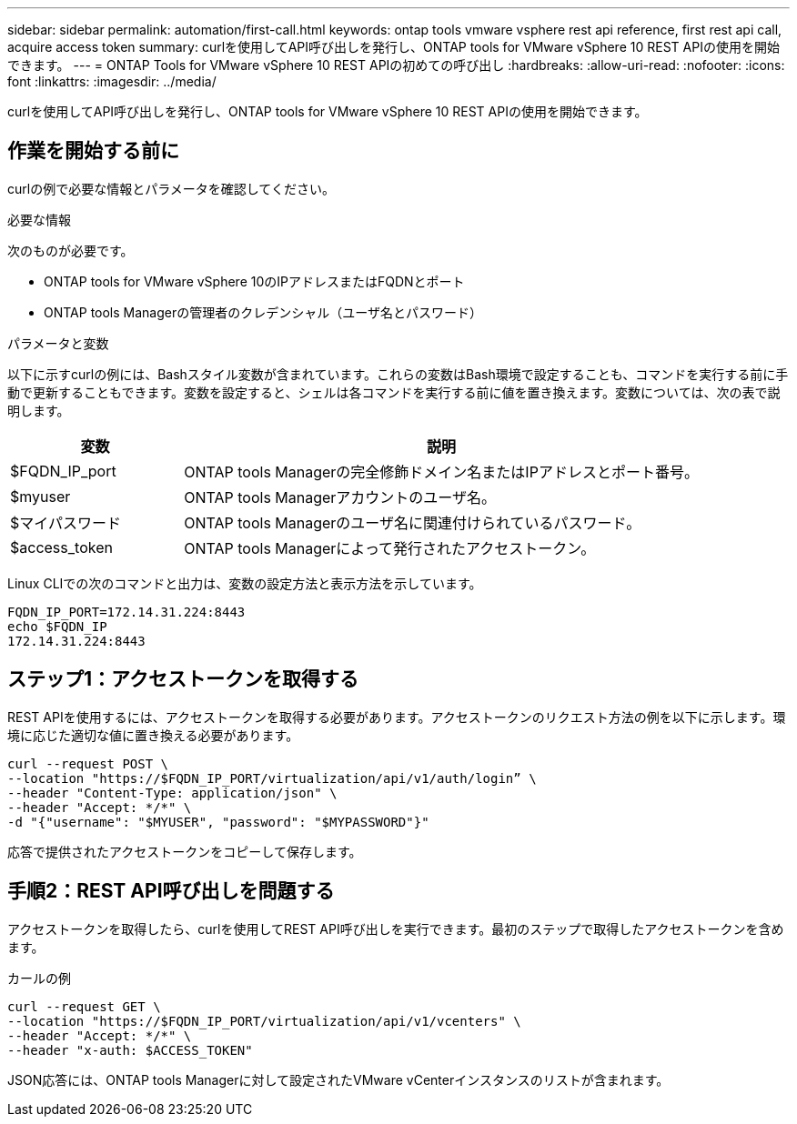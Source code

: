 ---
sidebar: sidebar 
permalink: automation/first-call.html 
keywords: ontap tools vmware vsphere rest api reference, first rest api call, acquire access token 
summary: curlを使用してAPI呼び出しを発行し、ONTAP tools for VMware vSphere 10 REST APIの使用を開始できます。 
---
= ONTAP Tools for VMware vSphere 10 REST APIの初めての呼び出し
:hardbreaks:
:allow-uri-read: 
:nofooter: 
:icons: font
:linkattrs: 
:imagesdir: ../media/


[role="lead"]
curlを使用してAPI呼び出しを発行し、ONTAP tools for VMware vSphere 10 REST APIの使用を開始できます。



== 作業を開始する前に

curlの例で必要な情報とパラメータを確認してください。

.必要な情報
次のものが必要です。

* ONTAP tools for VMware vSphere 10のIPアドレスまたはFQDNとポート
* ONTAP tools Managerの管理者のクレデンシャル（ユーザ名とパスワード）


.パラメータと変数
以下に示すcurlの例には、Bashスタイル変数が含まれています。これらの変数はBash環境で設定することも、コマンドを実行する前に手動で更新することもできます。変数を設定すると、シェルは各コマンドを実行する前に値を置き換えます。変数については、次の表で説明します。

[cols="25,75"]
|===
| 変数 | 説明 


| $FQDN_IP_port | ONTAP tools Managerの完全修飾ドメイン名またはIPアドレスとポート番号。 


| $myuser | ONTAP tools Managerアカウントのユーザ名。 


| $マイパスワード | ONTAP tools Managerのユーザ名に関連付けられているパスワード。 


| $access_token | ONTAP tools Managerによって発行されたアクセストークン。 
|===
Linux CLIでの次のコマンドと出力は、変数の設定方法と表示方法を示しています。

[listing]
----
FQDN_IP_PORT=172.14.31.224:8443
echo $FQDN_IP
172.14.31.224:8443
----


== ステップ1：アクセストークンを取得する

REST APIを使用するには、アクセストークンを取得する必要があります。アクセストークンのリクエスト方法の例を以下に示します。環境に応じた適切な値に置き換える必要があります。

[source, curl]
----
curl --request POST \
--location "https://$FQDN_IP_PORT/virtualization/api/v1/auth/login” \
--header "Content-Type: application/json" \
--header "Accept: */*" \
-d "{"username": "$MYUSER", "password": "$MYPASSWORD"}"
----
応答で提供されたアクセストークンをコピーして保存します。



== 手順2：REST API呼び出しを問題する

アクセストークンを取得したら、curlを使用してREST API呼び出しを実行できます。最初のステップで取得したアクセストークンを含めます。

.カールの例
[source, curl]
----
curl --request GET \
--location "https://$FQDN_IP_PORT/virtualization/api/v1/vcenters" \
--header "Accept: */*" \
--header "x-auth: $ACCESS_TOKEN"
----
JSON応答には、ONTAP tools Managerに対して設定されたVMware vCenterインスタンスのリストが含まれます。
